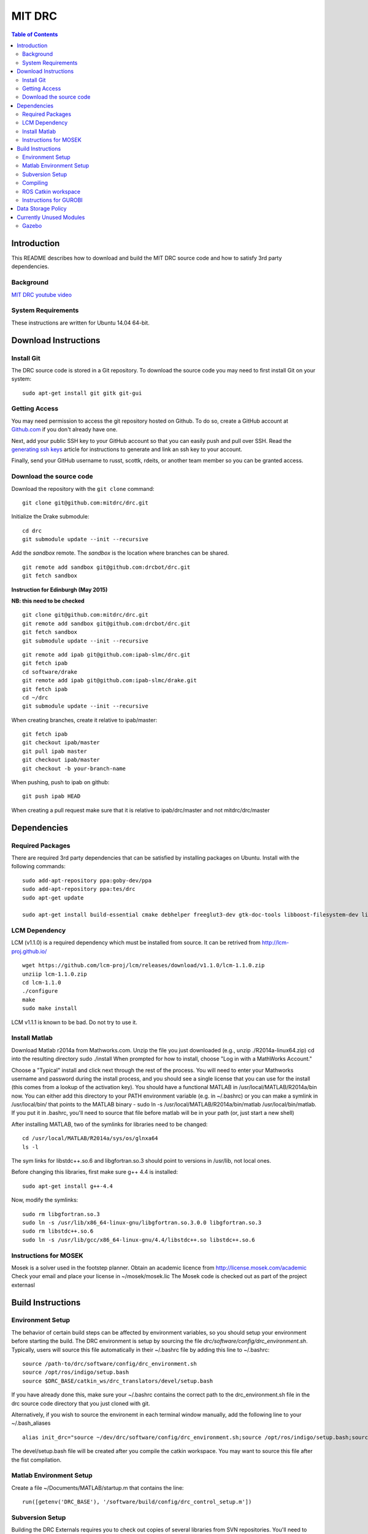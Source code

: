 =======
MIT DRC
=======

.. contents:: Table of Contents

Introduction
============

This README describes how to download and build the MIT DRC source code
and how to satisfy 3rd party dependencies.


Background
----------

.. image:: http://img.youtube.com/vi/FiH4pId-zFM/0.jpg
   :target: https://www.youtube.com/watch?v=FiH4pId-zFM

`MIT DRC youtube video <https://www.youtube.com/watch?v=FiH4pId-zFM>`_


System Requirements
-------------------

These instructions are written for Ubuntu 14.04 64-bit.


Download Instructions
=====================

Install Git
-----------

The DRC source code is stored in a Git repository. To download the
source code you may need to first install Git on your system:

::

    sudo apt-get install git gitk git-gui


Getting Access
--------------

You may need permission to access the git repository hosted on Github. To
do so, create a GitHub account at `Github.com <https://github.com>`_ if
you don't already have one.

Next, add your public SSH key to your GitHub account so that you can easily
push and pull over SSH.  Read the `generating ssh keys <https://help.github.com/articles/generating-ssh-keys>`_
article for instructions to generate and link an ssh key to your account.

Finally, send your GitHub username to russt, scottk, rdeits, or another team member so you can be granted access.

Download the source code
------------------------

Download the repository with the ``git clone`` command:

::

    git clone git@github.com:mitdrc/drc.git

Initialize the Drake submodule:

::

    cd drc
    git submodule update --init --recursive

Add the *sandbox* remote. The *sandbox* is the location where branches can be shared.

::

    git remote add sandbox git@github.com:drcbot/drc.git
    git fetch sandbox

**Instruction for Edinburgh (May 2015)**

**NB: this need to be checked**

::

    git clone git@github.com:mitdrc/drc.git
    git remote add sandbox git@github.com:drcbot/drc.git
    git fetch sandbox
    git submodule update --init --recursive

::

    git remote add ipab git@github.com:ipab-slmc/drc.git
    git fetch ipab
    cd software/drake
    git remote add ipab git@github.com:ipab-slmc/drake.git
    git fetch ipab
    cd ~/drc
    git submodule update --init --recursive

When creating branches, create it relative to ipab/master:

::

    git fetch ipab
    git checkout ipab/master
    git pull ipab master
    git checkout ipab/master
    git checkout -b your-branch-name



When pushing, push to ipab on github:

::

    git push ipab HEAD

When creating a pull request make sure that it is relative to ipab/drc/master and not
mitdrc/drc/master
 

Dependencies
============


Required Packages
-----------------
There are required 3rd party dependencies that can be satisfied by
installing packages on Ubuntu. Install with the following commands:

::

    sudo add-apt-repository ppa:goby-dev/ppa
    sudo add-apt-repository ppa:tes/drc
    sudo apt-get update

    sudo apt-get install build-essential cmake debhelper freeglut3-dev gtk-doc-tools libboost-filesystem-dev libboost-iostreams-dev libboost-program-options-dev libboost-random-dev libboost-regex-dev libboost-signals-dev libboost-system-dev libboost-thread-dev libcurl4-openssl-dev libfreeimage-dev libgoby2-dev libgoby2 libdccl3-dev libdccl3 libglew-dev libgtkmm-2.4-dev libltdl-dev libgsl0-dev libportmidi-dev libprotobuf-dev libprotoc-dev libqt4-dev libqwt-dev libtar-dev libtbb-dev libtinyxml-dev libxml2-dev ncurses-dev pkg-config protobuf-compiler python-matplotlib libvtk5.8 libvtk5-dev libvtk5-qt4-dev libqhull-dev python-pygame doxygen mercurial libglib2.0-dev openjdk-6-jdk python-dev gfortran f2c libf2c2-dev spacenavd libspnav-dev python-numpy python-scipy python-yaml python-vtk python-pip libgmp3-dev libblas-dev liblapack-dev libv4l-dev subversion libxmu-dev libusb-1.0-0-dev python-pymodbus graphviz curl libwww-perl libterm-readkey-perl libx264-dev libopenni-dev



LCM Dependency
--------------

LCM (v1.1.0) is a required dependency which must be installed from source. It can be retrived from http://lcm-proj.github.io/

::

    wget https://github.com/lcm-proj/lcm/releases/download/v1.1.0/lcm-1.1.0.zip
    unziip lcm-1.1.0.zip
    cd lcm-1.1.0
    ./configure
    make
    sudo make install

LCM v1.1.1 is known to be bad. Do not try to use it.


Install Matlab
--------------

Download Matlab r2014a from Mathworks.com. Unzip the file you just downloaded (e.g., unzip ./R2014a-linux64.zip)
cd into the resulting directory
sudo ./install
When prompted for how to install, choose "Log in with a MathWorks Account."

Choose a "Typical" install and click next through the rest of the process. You will need to enter your Mathworks username and password during the install process, and you should see a single license that you can use for the install (this comes from a lookup of the activation key).
You should have a functional MATLAB in /usr/local/MATLAB/R2014a/bin now. You can either add this directory to your PATH environment variable (e.g. in ~/.bashrc) or you can make a symlink in /usr/local/bin/ that points to the MATLAB binary - sudo ln -s /usr/local/MATLAB/R2014a/bin/matlab /usr/local/bin/matlab. If you put it in .bashrc, you'll need to source that file before matlab will be in your path (or, just start a new shell) 

After installing MATLAB, two of the symlinks for libraries need to be changed:

::

   cd /usr/local/MATLAB/R2014a/sys/os/glnxa64
   ls -l

The sym links for libstdc++.so.6 and libgfortran.so.3 should point to versions in /usr/lib, not local ones.

Before changing this libraries, first make sure g++ 4.4 is installed:

::

   sudo apt-get install g++-4.4

Now, modify the symlinks:

::

   sudo rm libgfortran.so.3
   sudo ln -s /usr/lib/x86_64-linux-gnu/libgfortran.so.3.0.0 libgfortran.so.3
   sudo rm libstdc++.so.6
   sudo ln -s /usr/lib/gcc/x86_64-linux-gnu/4.4/libstdc++.so libstdc++.so.6

Instructions for MOSEK
----------------------

Mosek is a solver used in the footstep planner. Obtain an academic licence from 
http://license.mosek.com/academic
Check your email and place your license in ~/mosek/mosek.lic
The Mosek code is checked out as part of the project externasl


Build Instructions
==================


Environment Setup
-----------------

The behavior of certain build steps can be affected by environment
variables, so you should setup your environment before starting the
build. The DRC environment is setup by sourcing the file
*drc/software/config/drc\_environment.sh*. Typically, users will source
this file automatically in their ~/.bashrc file by adding this line to
~/.bashrc:

::

    source /path-to/drc/software/config/drc_environment.sh
    source /opt/ros/indigo/setup.bash
    source $DRC_BASE/catkin_ws/drc_translators/devel/setup.bash

If you have already done this, make sure your ~/.bashrc contains the
correct path to the drc\_environment.sh file in the drc source code
directory that you just cloned with git.

Alternatively, if you wish to source the environemt in each terminal window manually, add the following line to your ~/.bash_aliases

::

    alias init_drc="source ~/dev/drc/software/config/drc_environment.sh;source /opt/ros/indigo/setup.bash;source $DRC_BASE/catkin_ws/drc_translators/devel/setup.bash;"

The devel/setup.bash file will be created after you compile the catkin workspace. You may want to source this file after the fist compilation.


Matlab Environment Setup
------------------------

Create a file ~/Documents/MATLAB/startup.m that contains the line:

::

    run([getenv('DRC_BASE'), '/software/build/config/drc_control_setup.m'])


Subversion Setup
----------------
Building the DRC Externals requires you to check out copies of several libraries from SVN repositories. You'll need to make sure you've set up your access to those repositories beforehand, or the SVN checkout will fail with a rather obscure error. The easiest way make sure your SVN access is properly set up is to do the following:

::

    svn info https://svn.csail.mit.edu/drc
    svn info https://svn.csail.mit.edu/rrg_pods

Enter your username and password for those repos (which may be different from your CSAIL username/password--ask us if you need access). SVN will remember those credentials for you, although on some systems it will do so by storing them in a plaintext file. Verify that SVN remembers your password by running the commands again and noting that it does not ask you for a username or password. 

Compiling
---------

Make sure you have sourced the drc\_environment.sh file to setup the DRC
environment prior to building. If you did not source the file
automatically in ~/.bashrc, then do so now with the following command:

::

    cd drc
    source software/config/drc_environment.sh

Run make to build externals and then the main codebase:

::

    cd software/externals
    make
    cd ..
    make


ROS Catkin workspace
--------------------

The catkin workspace is located in source catkin_ws/drc_translators. The workspace is compiled separately by running

::

    catkin_make -DCATKIN_BUILD_MODE=RelWithDebInfo
 
Run this command in the worspace folder. The release mode will greatly improve performance, especially when using EXOTica. Any additional ROS packages can be either put in this folder or symlinks can be created.


Instructions for GUROBI
-----------------------

Gurobi is a solver used in our walking controller. Install its dependencies with the following commands:

::

    apt-get install curl libwww-perl libterm-readkey-perl

Then generate an academic licence: First make an account 
http://www.gurobi.com/download/licenses/free-academic , then use the Gurobi
key client (grbgetkey) to store the license on your machine. Place it in the suggested 
location (~/gurobi.lic) 

The grbgetkey module is built as part of the externals.

Note that the tarball for Gurobi is part of our tree and the gurobi pod uses it
to avoid needing to download it from Gurobi.


Data Storage Policy
===================

All logs should be uploaded to virgo.csail.mit.edu
This a virtual machine managed by TIG with two NFS drives of two 2TB:


::

    /var/www/projects/drc
    2013-05-00-spring
    2013-06-18-vrc
    2013-09-00-autumn
    2013-10-00-drc-quals
    2014-01-00-spring

::

    /var/www/projects/drc-logs
    2013-12-00-trials
    2014-05-00-summer
    2014-09-00-autumn
    2014-09-00-autumn-raw-logs

This rysnc command can easily transfer logs to Virgo: 

::

    rsync -avz -e "ssh -o StrictHostKeyChecking=no -o UserKnownHostsFile=/dev/null" --progress /home/drc/logs/<logname>  <username>@virgo.csail.mit.edu:/var/www/projects/drc-logs


Currently Unused Modules
========================

Neither ROS or Gazebo are currently required. These instructions are likely to be broken
as a result. If ROS is to be supported we will use ROS Indigo.

Gazebo
------

Gazebo (http://gazebosim.org/wiki/2.2/install#Install_Required_Dependencies)

In addition to above packages, run:

::

    sudo apt-get install libboost-all-dev libcegui-mk2-dev libopenal-dev  libswscale-dev libavformat-dev libavcodec-dev libogre-dev libgts-dev libltdl3-dev playerc++ libplayerwkb3.0-dev

DRCSIM requires ROS dependencies listed here: http://gazebosim.org/wiki/DRC/Install#Ubuntu_and_ROS_Groovy

After you have installed ros packages you should run these commands:::

    sudo rosdep init
    rosdep update
